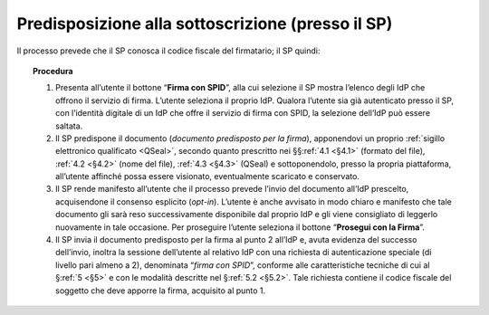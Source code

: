.. _`§3.1`:

Predisposizione alla sottoscrizione (presso il SP)
==================================================

Il processo prevede che il SP conosca il codice fiscale del firmatario; il SP quindi:

.. topic:: Procedura
   :class: procedure

   1. Presenta all’utente il bottone  “**Firma con SPID**”, alla cui selezione il SP
      mostra l’elenco degli IdP che offrono il servizio di firma. L’utente seleziona
      il proprio IdP. Qualora l’utente sia già autenticato presso il SP, con l’identità
      digitale di un IdP che offre il servizio di firma con SPID, la selezione
      dell’IdP può essere saltata.
   
   2. Il SP predispone il documento (*documento predisposto per la firma*), apponendovi
      un proprio :ref:`sigillo elettronico qualificato <QSeal>`, secondo quanto
      prescritto  nei §§\ :ref:`4.1 <§4.1>` (formato del file), :ref:`4.2 <§4.2>` (nome
      del file), :ref:`4.3 <§4.3>` (QSeal) e sottoponendolo, presso la propria
      piattaforma, all’utente affinché possa essere visionato, eventualmente scaricato
      e conservato.
   
   3. Il SP rende manifesto all’utente che il processo prevede l’invio del documento
      all’IdP prescelto, acquisendone il consenso esplicito (*opt-in*). L’utente è anche
      avvisato in modo chiaro e manifesto che tale documento gli sarà reso successivamente
      disponibile dal proprio IdP e gli viene consigliato di leggerlo nuovamente in tale
      occasione. Per proseguire l’utente seleziona il bottone “**Prosegui con la Firma**”.

   4. Il SP invia il documento predisposto per la firma al punto 2 all’IdP e, avuta
      evidenza del successo dell’invio, inoltra la sessione dell’utente al relativo IdP con
      una richiesta di autenticazione speciale (di livello pari almeno a 2), denominata
      “*firma con SPID*”, conforme alle caratteristiche tecniche di cui al §\ :ref:`5 <§5>`
      e con le modalità descritte nel §\ :ref:`5.2 <§5.2>`. Tale richiesta contiene
      il codice fiscale del soggetto che deve apporre la firma, acquisito al punto 1.
